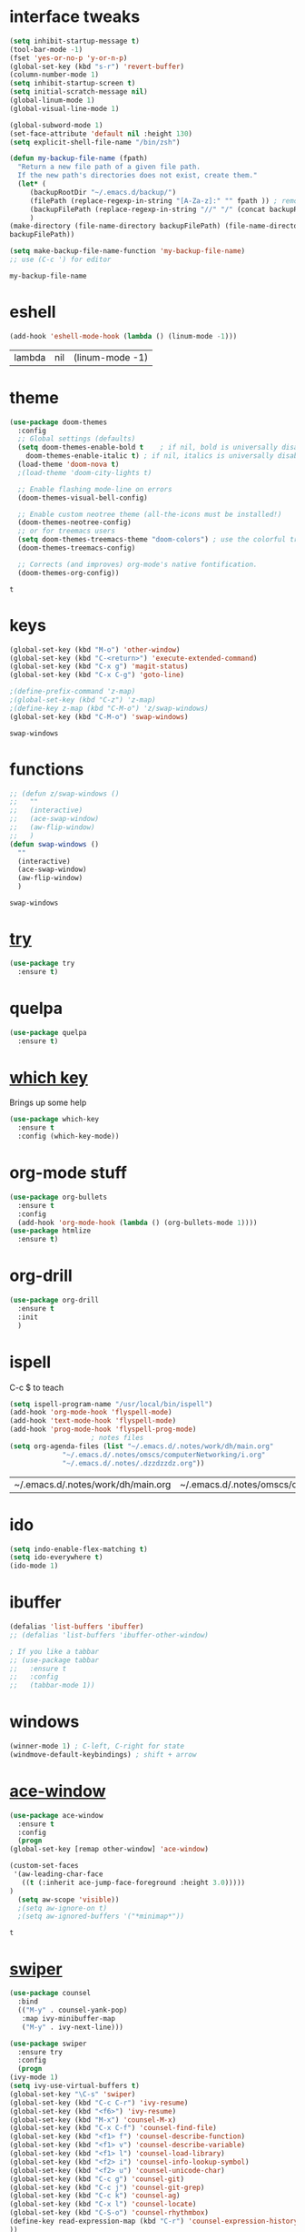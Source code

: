#+STARTUP: overview
* interface tweaks
  #+BEGIN_SRC emacs-lisp
    (setq inhibit-startup-message t)
    (tool-bar-mode -1)
    (fset 'yes-or-no-p 'y-or-n-p)
    (global-set-key (kbd "s-r") 'revert-buffer)
    (column-number-mode 1)
    (setq inhibit-startup-screen t)
    (setq initial-scratch-message nil)
    (global-linum-mode 1)
    (global-visual-line-mode 1)

    (global-subword-mode 1)
    (set-face-attribute 'default nil :height 130)
    (setq explicit-shell-file-name "/bin/zsh")

    (defun my-backup-file-name (fpath)
      "Return a new file path of a given file path.
	  If the new path's directories does not exist, create them."
      (let* (
	     (backupRootDir "~/.emacs.d/backup/")
	     (filePath (replace-regexp-in-string "[A-Za-z]:" "" fpath )) ; remove Windows driver letter in path, for example, “C:”
	     (backupFilePath (replace-regexp-in-string "//" "/" (concat backupRootDir filePath "~") ))
	     )
	(make-directory (file-name-directory backupFilePath) (file-name-directory backupFilePath))
	backupFilePath))

    (setq make-backup-file-name-function 'my-backup-file-name)
    ;; use (C-c ') for editor
  #+END_SRC

  #+RESULTS:
  : my-backup-file-name
* eshell
  #+BEGIN_SRC emacs-lisp
    (add-hook 'eshell-mode-hook (lambda () (linum-mode -1)))
  #+END_SRC

  #+RESULTS:
  | lambda | nil | (linum-mode -1) |
* theme
  #+BEGIN_SRC emacs-lisp
    (use-package doom-themes
      :config
      ;; Global settings (defaults)
      (setq doom-themes-enable-bold t    ; if nil, bold is universally disabled
	    doom-themes-enable-italic t) ; if nil, italics is universally disabled
      (load-theme 'doom-nova t)
      ;(load-theme 'doom-city-lights t)

      ;; Enable flashing mode-line on errors
      (doom-themes-visual-bell-config)

      ;; Enable custom neotree theme (all-the-icons must be installed!)
      (doom-themes-neotree-config)
      ;; or for treemacs users
      (setq doom-themes-treemacs-theme "doom-colors") ; use the colorful treemacs theme
      (doom-themes-treemacs-config)

      ;; Corrects (and improves) org-mode's native fontification.
      (doom-themes-org-config))
  #+END_SRC

  #+RESULTS:
  : t
  
* keys
  #+BEGIN_SRC emacs-lisp
    (global-set-key (kbd "M-o") 'other-window)
    (global-set-key (kbd "C-<return>") 'execute-extended-command)
    (global-set-key (kbd "C-x g") 'magit-status)
    (global-set-key (kbd "C-x C-g") 'goto-line)

    ;(define-prefix-command 'z-map)
    ;(global-set-key (kbd "C-z") 'z-map)
    ;(define-key z-map (kbd "C-M-o") 'z/swap-windows)
    (global-set-key (kbd "C-M-o") 'swap-windows)
  #+END_SRC

  #+RESULTS:
  : swap-windows

* functions
  #+BEGIN_SRC emacs-lisp
    ;; (defun z/swap-windows ()
    ;;   ""
    ;;   (interactive)
    ;;   (ace-swap-window)
    ;;   (aw-flip-window)
    ;;   )
    (defun swap-windows ()
      ""
      (interactive)
      (ace-swap-window)
      (aw-flip-window)
      )
  #+END_SRC

  #+RESULTS:
  : swap-windows

* [[https://github.com/larstvei/Try][try]]
  #+BEGIN_SRC emacs-lisp
    (use-package try
      :ensure t)
  #+END_SRC

* quelpa
  #+BEGIN_SRC emacs-lisp
    (use-package quelpa
      :ensure t)
  #+END_SRC

  #+RESULTS:

* [[https://github.com/justbur/emacs-which-key][which key]]
  Brings up some help
  #+BEGIN_SRC emacs-lisp
    (use-package which-key
      :ensure t
      :config (which-key-mode))
  #+END_SRC

* org-mode stuff

  #+BEGIN_SRC emacs-lisp
    (use-package org-bullets
      :ensure t
      :config
      (add-hook 'org-mode-hook (lambda () (org-bullets-mode 1))))
    (use-package htmlize
      :ensure t)
  #+END_SRC

  #+RESULTS:

* org-drill
  #+BEGIN_SRC emacs-lisp
    (use-package org-drill
      :ensure t
      :init
      )
  #+END_SRC

  #+RESULTS:

* ispell
  C-c $ to teach
  #+BEGIN_SRC emacs-lisp    
    (setq ispell-program-name "/usr/local/bin/ispell")
    (add-hook 'org-mode-hook 'flyspell-mode)
    (add-hook 'text-mode-hook 'flyspell-mode)
    (add-hook 'prog-mode-hook 'flyspell-prog-mode)
					    ; notes files
    (setq org-agenda-files (list "~/.emacs.d/.notes/work/dh/main.org"
				 "~/.emacs.d/.notes/omscs/computerNetworking/i.org"
				 "~/.emacs.d/.notes/.dzzdzzdz.org"))
  #+END_SRC

  #+RESULTS:
  | ~/.emacs.d/.notes/work/dh/main.org | ~/.emacs.d/.notes/omscs/computerNetworking/i.org | ~/.emacs.d/.notes/.dzzdzzdz.org |

* ido
  #+BEGIN_SRC emacs-lisp
    (setq indo-enable-flex-matching t)
    (setq ido-everywhere t)
    (ido-mode 1)
  #+END_SRC
  
* ibuffer
  #+BEGIN_SRC emacs-lisp
    (defalias 'list-buffers 'ibuffer)
    ;; (defalias 'list-buffers 'ibuffer-other-window)

    ; If you like a tabbar
    ;; (use-package tabbar
    ;;   :ensure t
    ;;   :config
    ;;   (tabbar-mode 1))
  #+END_SRC

* windows
  #+BEGIN_SRC emacs-lisp
    (winner-mode 1) ; C-left, C-right for state
    (windmove-default-keybindings) ; shift + arrow
  #+END_SRC
* [[https://github.com/abo-abo/ace-window][ace-window]]
  #+BEGIN_SRC emacs-lisp
    (use-package ace-window
      :ensure t
      :config
      (progn
	(global-set-key [remap other-window] 'ace-window)

	(custom-set-faces
	 '(aw-leading-char-face
	   ((t (:inherit ace-jump-face-foreground :height 3.0)))))
	)
      (setq aw-scope 'visible))
      ;(setq aw-ignore-on t)
      ;(setq aw-ignored-buffers '("*minimap*"))
  #+END_SRC

  #+RESULTS:
  : t

* [[https://github.com/abo-abo/swiper][swiper]]
  #+BEGIN_SRC emacs-lisp
    (use-package counsel
      :bind
      (("M-y" . counsel-yank-pop)
       :map ivy-minibuffer-map
       ("M-y" . ivy-next-line)))

    (use-package swiper
      :ensure try
      :config
      (progn
	(ivy-mode 1)
	(setq ivy-use-virtual-buffers t)
	(global-set-key "\C-s" 'swiper)
	(global-set-key (kbd "C-c C-r") 'ivy-resume)
	(global-set-key (kbd "<f6>") 'ivy-resume)
	(global-set-key (kbd "M-x") 'counsel-M-x)
	(global-set-key (kbd "C-x C-f") 'counsel-find-file)
	(global-set-key (kbd "<f1> f") 'counsel-describe-function)
	(global-set-key (kbd "<f1> v") 'counsel-describe-variable)
	(global-set-key (kbd "<f1> l") 'counsel-load-library)
	(global-set-key (kbd "<f2> i") 'counsel-info-lookup-symbol)
	(global-set-key (kbd "<f2> u") 'counsel-unicode-char)
	(global-set-key (kbd "C-c g") 'counsel-git)
	(global-set-key (kbd "C-c j") 'counsel-git-grep)
	(global-set-key (kbd "C-c k") 'counsel-ag)
	(global-set-key (kbd "C-x l") 'counsel-locate)
	(global-set-key (kbd "C-S-o") 'counsel-rhythmbox)
	(define-key read-expression-map (kbd "C-r") 'counsel-expression-history)
	))
  #+END_SRC

  #+RESULTS:
  : t
  
* auto-complete  
  #+BEGIN_SRC emacs-lisp
    (use-package auto-complete
      :ensure t
      :init
      (progn
	(ac-config-default)
	(global-auto-complete-mode t)
	))
  #+END_SRC

* [[https://www.flycheck.org/en/latest/][flycheck]]
  #+BEGIN_SRC emacs-lisp
    (use-package flycheck
      :ensure t
      :init
      (global-flycheck-mode t))
  #+END_SRC
* [[https://elpa.gnu.org/packages/undo-tree.html][undo tree]]
  C-x u to visualise tree
  C-x d for diff
  #+BEGIN_SRC emacs-lisp
    (use-package undo-tree
      :ensure t
      :init
      (global-undo-tree-mode))
  #+END_SRC
* misc packages
  #+BEGIN_SRC emacs-lisp
    (global-hl-line-mode t)

    (use-package beacon
      :ensure t
      :config
      (beacon-mode 1)
      (setq beacon-color "#fcfc83"))

    (use-package hungry-delete
      :ensure t
      :config
      (global-hungry-delete-mode))

    (use-package aggressive-indent
      :ensure t
      :config)
      ;; (global-aggressive-indent-mode 0)
      ;; (add-hook 'emacs-lisp-mode-hook)
      ;; (add-hook 'css-mode-hook)
      ;; (add-to-list 'aggressive-indent-excluded-modes 'html-mode))

    (use-package expand-region
      :ensure t
      :config
      (global-set-key (kbd "C-=") 'er/expand-region))

    ; C-;
    (use-package iedit
      :ensure t)

    (setq save-interprogram-paste-before-kill t)
  #+END_SRC

  #+RESULTS:
  : t
* git
  #+BEGIN_SRC emacs-lisp
    (use-package magit
      :ensure t
      :config
      (global-set-key (kbd "C-<return>") 'magit-diff-visit-file-other-window))

    (use-package diff-hl
      :ensure t
      :init
      (global-diff-hl-mode +1))

    ; TODO FIGURE OUT
    ;; (use-package forge
    ;;   :ensure t)

  #+END_SRC

  #+RESULTS:

* web mode
  #+BEGIN_SRC emacs-lisp
    (use-package web-mode
      :ensure t
      :config
      (add-to-list 'auto-mode-alist '("\\.html?\\'" . web-mode))
      (setq web-mode-engines-alist
	    '(("django" . "\\.html\\'")))
      (setq web-mode-ac-sources-alist
	    '(("css" . (ac-source-css-property))
	      ("html" . (ac-source-words-in-buffer ac-source-abbrev))))

      (setq web-mode-enable-auto-closing t)
      (setq web-mode-enable-auto-quoting t))
  
  #+END_SRC

  #+RESULTS:
  : t
* json mode
  C-c C-f: format the region/buffer with json-reformat (https://github.com/gongo/json-reformat)
  #+BEGIN_SRC emacs-lisp
	(use-package json-mode
	  :ensure t
	  :init
	  :config
	  (setq-default indent-tabs-mode nil)
	  (setq-default tab-width 2)
	  (setq standard-indent 2))
  #+END_SRC

  #+RESULTS:
  : t

* minimap 
  toggle: M-RET M-RET
  #+BEGIN_SRC emacs-lisp
    (use-package minimap
      :ensure t
      :config
      (setq minimap-window-location "right"))
  #+END_SRC
  #+RESULTS:
  : t
* yaml mode
  #+BEGIN_SRC emacs-lisp
    (use-package yaml-mode
      :ensure t
      :config
      (add-to-list 'auto-mode-alist '("\\.yml\\'" . yaml-mode))
      (add-to-list 'auto-mode-alist '("\\.yaml\\'" . yaml-mode))
      (add-hook 'yaml-mode-hook
		'(lambda ()
		   (define-key yaml-mode-map "\C-m" 'newline-and-indent))))
  #+END_SRC

  #+RESULTS:
  : t
* [[https://github.com/bbatsov/projectile][projectile]]
  Switch project: C-c C-p p
  Grep in project: C-c C-p s
  Specfile: C-c C-p (4) t
  #+BEGIN_SRC emacs-lisp
    (use-package projectile
      :ensure t
      :config
      (projectile-mode +1)
      (define-key projectile-mode-map (kbd "C-c C-p") 'projectile-command-map)
      (setq projectile-completion-system 'ivy))

    ;; (use-package counsel-projectile
    ;;   :ensure t
    ;;   :config
    ;;   (counsel-projectile-on))
  #+END_SRC

  #+RESULTS:
  : t

* [[https://github.com/jacktasia/dumb-jump][dumb-jump]]
  M-g j
  #+BEGIN_SRC emacs-lisp
    (use-package dumb-jump
      :bind (("M-g o" . dumb-jump-go-other-window)
	     ("M-g j" . dumb-jump-go)
	     ("M-g x" . dumb-jump-go-prefer-external)
	     ("M-g z" . dumb-jump-go-prefer-external-other-window))
      :config 
      ;; (setq dumb-jump-selector 'ivy) ;; (setq dumb-jump-selector 'helm)
      :init
      (dumb-jump-mode)
      :ensure
      )
  #+END_SRC

  #+RESULTS:
  : dumb-jump-go-prefer-external-other-window
* ibuffer
  #+BEGIN_SRC emacs-lisp
    (global-set-key (kbd "C-x C-b") 'ibuffer)
    (setq ibuffer-saved-filter-groups
	  (quote (("default"
		   ("dired" (mode . dired-mode))
		   ("org" (name . "^.*org$"))

		   ("web" (or (mode . web-mode) (mode . js2-mode)))
		   ("shell" (or (mode . eshell-mode) (mode . shell-mode)))
		   ("mu4e" (name . "\*mu4e\*"))
		   ("programming" (or
				   (mode . python-mode)
				   (mode . c++-mode)))
		   ("emacs" (or
			     (name . "^\\*scratch\\*$")
			     (name . "^\\*Messages\\*$")))
		   ))))
    (add-hook 'ibuffer-mode-hook
	      (lambda ()
		(ibuffer-auto-mode 1)
		(ibuffer-switch-to-saved-filter-groups "default")))

    ;; don't show these
					    ;(add-to-list 'ibuffer-never-show-predicates "zowie")
    ;; Don't show filter groups if there are no buffers in that group
    (setq ibuffer-show-empty-filter-groups nil)

    ;; Don't ask for confirmation to delete marked buffers
    (setq ibuffer-expert t)
  #+END_SRC

  #+RESULTS:
  : t
* emmet
  #+BEGIN_SRC emacs-lisp
    (use-package emmet-mode
      :ensure t
      :config
      (add-hook 'sgml-mode-hook 'emmet-mode) ;; Auto-start on any markup modes
      (add-hook 'web-mode-hook 'emmet-mode) ;; Auto-start on any markup modes
      (add-hook 'css-mode-hook  'emmet-mode) ;; enable Emmet's css abbreviation.
      )
  #+END_SRC

  #+RESULTS:
  : t
* Xtreemacs
  #+BEGIN_SRC emacs-lisp
    ;; (use-package treemacs
    ;;     :ensure t
    ;;     :defer t
    ;;     :config
    ;;     (progn

    ;;       (setq treemacs-follow-after-init          t
    ;; 	    treemacs-width                      35
    ;; 	    treemacs-indentation                2
    ;; 	    treemacs-git-integration            t
    ;; 	    treemacs-collapse-dirs              3
    ;; 	    treemacs-silent-refresh             nil
    ;; 	    treemacs-change-root-without-asking nil
    ;; 	    treemacs-sorting                    'alphabetic-desc
    ;; 	    treemacs-show-hidden-files          t
    ;; 	    treemacs-never-persist              nil
    ;; 	    treemacs-is-never-other-window      nil
    ;; 	    treemacs-goto-tag-strategy          'refetch-index)

    ;;       (treemacs-follow-mode t)
    ;;       (treemacs-filewatch-mode t))
    ;;     :bind
    ;;     (:map global-map
    ;; 	  ([f8]        . treemacs-toggle)
    ;; 	  ([f9]        . treemacs-projectile-toggle)
    ;; 	  ("<C-M-tab>" . treemacs-toggle)
    ;; 	  ("M-0"       . treemacs-select-window)
    ;; 	  ("C-c 1"     . treemacs-delete-other-windows)
    ;; 	))
    ;;   (use-package treemacs-projectile
    ;;     :defer t
    ;;     :ensure t
    ;;     :config
    ;;     (setq treemacs-header-function #'treemacs-projectile-create-header)
    ;; )
  #+END_SRC

  #+RESULTS:
  : t
* dired
  #+BEGIN_SRC emacs-lisp
    (quelpa '(dired+ :fetcher github :repo "emacsmirror/dired-plus"))
    (use-package dired+
      :ensure t
      :config (require 'dired+))

    (setq dired-dwim-target t)

    (use-package dired-narrow
      :ensure t
      :config
      (bind-key "C-c C-n" #'dired-narrow)
      (bind-key "C-c C-f" #'dired-narrow-fuzzy)
      (bind-key "C-x C-N" #'dired-narrow-regexp)
      )

    (use-package dired-subtree
      :ensure t
      :after dired
      :config
      (bind-key "<tab>" #'dired-subtree-toggle dired-mode-map)
      (bind-key "<backtab>" #'dired-subtree-cycle dired-mode-map))
  #+END_SRC

  #+RESULTS:
  : t
* wgrep
  #+BEGIN_SRC emacs-lisp
    (use-package wgrep
      :ensure t
      )
  #+END_SRC

* pcre2el
  #+BEGIN_SRC emacs-lisp
    (use-package pcre2el
      :ensure t
      :config
      (pcre-mode)
      )

  #+END_SRC

* all the icons
  #+BEGIN_SRC emacs-lisp
    (use-package all-the-icons 
    :ensure t
    :defer 0.5)

    (use-package all-the-icons-dired
    :ensure t
    )

    (add-hook 'dired-mode-hook 'all-the-icons-dired-mode)
  #+END_SRC

  #+RESULTS:
  | all-the-icons-dired-mode | diredp-nb-marked-in-mode-name | diredp--set-up-font-locking | dired-extra-startup |

* [[https://pandoc.org/][pandoc]]
  pandoc -f markdown -t org -o newfile.org original-file.markdown

* [[https://github.com/politza/pdf-tools][pdf tools]]
  #+BEGIN_SRC emacs-lisp
    (use-package pdf-tools
      :ensure t)
    (require 'pdf-tools)
  #+END_SRC

  #+RESULTS:

* [[https://depp.brause.cc/eyebrowse/][eyebrowse]]
  C-c C-w . #list
  C-c C-w , #rename
  C-c C-w " #close
  #+BEGIN_SRC emacs-lisp
    (use-package eyebrowse
      :ensure t
      :config
      (eyebrowse-mode))
  #+END_SRC

  #+RESULTS:
  : t
* [[https://github.com/myrkr/dictionary-el/tree/master][dictionary]] and [[https://github.com/hpdeifel/synosaurus][thesaurus]]
  #+BEGIN_SRC emacs-lisp
    (use-package dictionary
      :ensure t)

    ( use-package synosaurus
      :ensure t)
  #+END_SRC

  #+RESULTS:
* [[https://github.com/pashky/restclient.el][restclient]]
  #+BEGIN_SRC emacs-lisp
    (use-package restclient
      :ensure t)
    (use-package company-restclient
      :ensure t
      :config
      (add-to-list 'company-backends 'company-restclient))
  #+END_SRC

  #+RESULTS:
  : t
* [[https://github.com/donkirkby/live-py-plugin][live-py]]
  Python 2 is no longer supported.
  #+BEGIN_SRC emacs-lisp
    ;; (use-package live-py-mode
    ;;   :ensure t)
  #+END_SRC

  #+RESULTS:
* [[https://github.com/chuntaro/emacs-keypression][keypression]]
  #+BEGIN_SRC emacs-lisp
    (use-package keypression
      :ensure t
      :config
      (setq keypression-fade-out-delay 0.3))
  #+END_SRC

  #+RESULTS:
  : t
